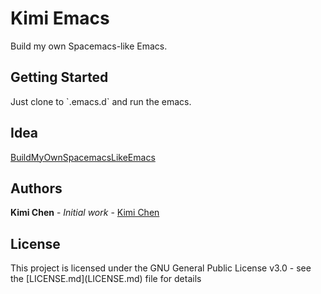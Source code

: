 * Kimi Emacs

Build my own Spacemacs-like Emacs.

** Getting Started

Just clone to `.emacs.d` and run the emacs.

** Idea

[[https://gist.github.com/8498ea78c10e6cb8d2cfed1805c6fd5e.git][BuildMyOwnSpacemacsLikeEmacs]]

**  Authors

*Kimi Chen* - /Initial work/ - [[https://github.com/kimichen13][Kimi Chen]]

** License

This project is licensed under the GNU General Public License v3.0 - see the [LICENSE.md](LICENSE.md) file for details

